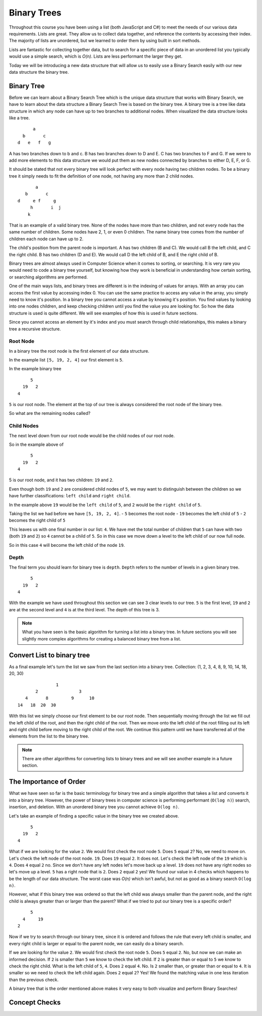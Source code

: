 Binary Trees
============

Throughout this course you have been using a list (both JavaScript and C#) to meet the needs of our various data requirements. Lists are great. They allow us to collect data together, and reference the contents by accessing their index. The majority of lists are unordered, but we learned to order them by using built in sort methods.

Lists are fantastic for collecting together data, but to search for a specific piece of data in an unordered list you typically would use a simple search, which is *O(n)*. Lists are less performant the larger they get.

Today we will be introducing a new data structure that will allow us to easily use a Binary Search easily with our new data structure the binary tree.

Binary Tree
-----------

Before we can learn about a Binary Search Tree which is the unique data
structure that works with Binary Search, we have to learn about the data
structure a Binary Search Tree is based on the binary tree.
A binary tree is a tree like data structure in which any node can have up to
two branches to additional nodes. When visualized the data structure looks
like a tree.

::

        a
    b       c
  d   e   f   g

A has two branches down to b and c. B has two branches down to D and E. C has
two branches to F and G. If we were to add more elements to this data
structure we would put them as new nodes connected by branches to either D, E,
F, or G.

It should be stated that not every binary tree will look perfect with every
node having two children nodes. To be a binary tree it simply needs to fit the
definition of one node, not having any more than 2 child nodes.

::

             a
         b       c
      d     e f     g
           h       i  j
          k

That is an example of a valid binary tree. None of the nodes have more than
two children, and not every node has the same number of children. Some nodes
have 2, 1, or even 0 children. The name binary tree comes from the number of children each
node can have up to 2. 

The child's position from the parent node is important.
A has two children (B and C). We would call B the left child, and C the right
child. B has two children (D and E). We would call D the left child of B, and
E the right child of B.

Binary trees are almost always used in Computer Science when it comes to
sorting, or searching. It is very rare you would need to code a binary tree
yourself, but knowing how they work is beneficial in understanding how certain
sorting, or searching algorithms are performed.

One of the main ways lists, and binary trees are different is in the indexing of values for arrays. With an array you can access the first value by accessing index 0. You can use the same practice to access any value in the array, you simply need to know it's position. In a binary tree you cannot access a value by knowing it's position. You find values by looking into one nodes children, and keep checking children until you find the value you are looking for. So how the data structure is used is quite different. We will see examples of how this is used in future sections.

Since you cannot access an element by it's index and you must search through child relationships, this makes a binary tree a recursive structure.

Root Node
^^^^^^^^^

In a binary tree the root node is the first element of our data structure.

In the example list ``[5, 19, 2, 4]`` our first element is ``5``.

In the example binary tree

::

         5
      19   2
    4

``5`` is our root node. The element at the top of our tree is always considered the root node of the binary tree.

So what are the remaining nodes called?

Child Nodes
^^^^^^^^^^^

The next level down from our root node would be the child nodes of our root node.

So in the example above of

::

         5
      19   2
    4

5 is our root node, and it has two children: ``19`` and ``2``.

Even though both ``19`` and ``2`` are considered child nodes of ``5``, we may want to distinguish between the children so we have further classifications: ``left child`` and ``right child``.

In the example above ``19`` would be the ``left child`` of ``5``, and ``2`` would be the ``right child`` of ``5``.

Taking the list we had before we have ``[5, 19, 2, 4]``.
- ``5`` becomes the root node
- ``19`` becomes the left child of ``5``
- ``2`` becomes the right child of ``5``

This leaves us with one final number in our list: ``4``. We have met the total number of children that ``5`` can have with two (both ``19`` and ``2``) so ``4`` cannot be a child of ``5``. So in this case we move down a level to the left child of our now full node.

So in this case ``4`` will become the left child of the node ``19``.

Depth
^^^^^

The final term you should learn for binary tree is ``depth``. ``Depth`` refers to the number of levels in a given binary tree.

::

         5
      19   2
    4

With the example we have used throughout this section we can see 3 clear levels to our tree. ``5`` is the first level, ``19`` and ``2`` are at the second level and ``4`` is at the third level. The depth of this tree is 3.

.. note::

   What you have seen is the basic algorithm for turning a list into a binary tree. In future sections you will see slightly more complex algorithms for creating a balanced binary tree from a list.

Convert List to binary tree
---------------------------

As a final example let's turn the list we saw from the last section into a binary tree.
Collection: (1, 2, 3, 4, 8, 9, 10, 14, 18, 20, 30)

::

                  1
          2                3
      4       8         9      10
   14   18  20  30

With this list we simply choose our first element to be our root node. Then sequentially moving through the list we fill out the left child of the root, and then the right child of the root. Then we move onto the left child of the root filling out its left and right child before moving to the right child of the root. We continue this pattern until we have transferred all of the elements from the list to the binary tree.

.. note::

   There are other algorithms for converting lists to binary trees and we will see another example in a future section.

The Importance of Order
-----------------------

What we have seen so far is the basic terminology for binary tree and a simple algorithm that takes a list and converts it into a binary tree. However, the power of binary trees in computer science is performing performant (``O(log n)``) search, insertion, and deletion. With an unordered binary tree you cannot achieve ``O(log n)``.

Let's take an example of finding a specific value in the binary tree we created above.

::

         5
      19   2
    4

What if we are looking for the value ``2``. We would first check the root node ``5``. Does ``5`` equal ``2``? No, we need to move on. Let's check the left node of the root node. ``19``. Does ``19`` equal ``2``. It does not. Let's check the left node of the ``19`` which is ``4``. Does ``4`` equal ``2`` no. Since we don't have any left nodes let's move back up a level. ``19`` does not have any right nodes so let's move up a level. ``5`` has a right node that is ``2``. Does ``2`` equal ``2`` yes! We found our value in 4 checks which happens to be the length of our data structure. The worst case was *O(n)* which isn't awful, but not as good as a binary search ``O(log n)``.

However, what if this binary tree was ordered so that the left child was always smaller than the parent node, and the right child is always greater than or larger than the parent? What if we tried to put our binary tree is a specific order?

::

         5
      4     19
    2

Now if we try to search through our binary tree, since it is ordered and follows the rule that every left child is smaller, and every right child is larger or equal to the parent node, we can easily do a binary search.

If we are looking for the value ``2``. We would first check the root node ``5``. Does ``5`` equal ``2``. No, but now we can make an informed decision. If ``2`` is smaller than ``5`` we know to check the left child. If ``2`` is greater than or equal to ``5`` we know to check the right child. What is the left child of ``5``, ``4``. Does ``2`` equal ``4``. No. Is ``2`` smaller than, or greater than or equal to ``4``. It is smaller so we need to check the left child again. Does ``2`` equal ``2``? Yes! We found the matching value in one less iteration than the previous check.

A binary tree that is the order mentioned above makes it very easy to both visualize and perform Binary Searches!

Concept Checks
--------------

.. todo:: add concept checks
